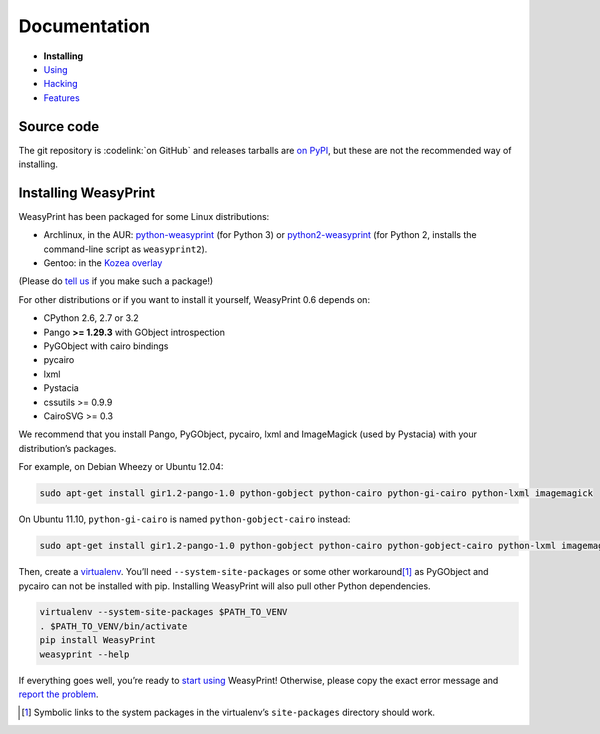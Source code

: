 Documentation
=============

* **Installing**
* `Using </using/>`_
* `Hacking </hacking/>`_
* `Features </features/>`_

Source code
-----------

The git repository is :codelink:`on GitHub` and releases tarballs are
`on PyPI <http://pypi.python.org/pypi/WeasyPrint>`_, but these are not
the recommended way of installing.

Installing WeasyPrint
---------------------

WeasyPrint has been packaged for some Linux distributions:

* Archlinux, in the AUR: `python-weasyprint`_ (for Python 3) or
  `python2-weasyprint`_ (for Python 2, installs the command-line script
  as ``weasyprint2``).
* Gentoo: in the `Kozea overlay`_

(Please do `tell us`_ if you make such a package!)

.. _python-weasyprint: https://aur.archlinux.org/packages.php?ID=57205
.. _python2-weasyprint: https://aur.archlinux.org/packages.php?ID=57201
.. _Kozea overlay: https://github.com/Kozea/Overlay/blob/master/README
.. _tell us: /community/


For other distributions or if you want to install it yourself,
WeasyPrint 0.6 depends on:

.. Note: keep this in sync with setup.py

* CPython 2.6, 2.7 or 3.2
* Pango **>= 1.29.3** with GObject introspection
* PyGObject with cairo bindings
* pycairo
* lxml
* Pystacia
* cssutils >= 0.9.9
* CairoSVG >= 0.3

We recommend that you install Pango, PyGObject, pycairo, lxml and ImageMagick
(used by Pystacia) with your distribution’s packages.

For example, on Debian Wheezy or Ubuntu 12.04:

.. code-block:: sh

    sudo apt-get install gir1.2-pango-1.0 python-gobject python-cairo python-gi-cairo python-lxml imagemagick

On Ubuntu 11.10, ``python-gi-cairo`` is named ``python-gobject-cairo`` instead:

.. code-block:: sh

    sudo apt-get install gir1.2-pango-1.0 python-gobject python-cairo python-gobject-cairo python-lxml imagemagick

Then, create a `virtualenv`_. You’ll need ``--system-site-packages`` or
some other workaround\ [#]_ as PyGObject and pycairo can not be installed
with pip. Installing WeasyPrint will also pull other Python dependencies.

.. _virtualenv: http://www.virtualenv.org/

.. code-block:: sh

    virtualenv --system-site-packages $PATH_TO_VENV
    . $PATH_TO_VENV/bin/activate
    pip install WeasyPrint
    weasyprint --help

If everything goes well, you’re ready to `start using </using/>`_ WeasyPrint!
Otherwise, please copy the exact error message and `report the problem
</community/>`_.

.. [#] Symbolic links to the system packages in the virtualenv’s
       ``site-packages`` directory should work.
